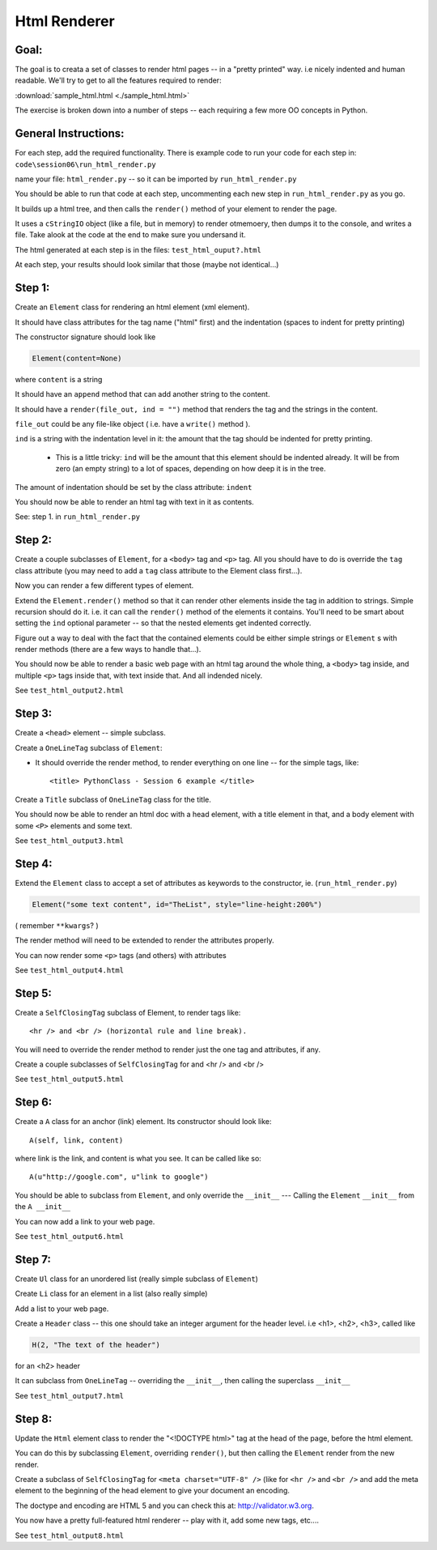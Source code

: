 .. _homework_html_renderer:

==============
Html Renderer
==============

Goal:
------

The goal is to creata a set of classes to render html pages -- in a "pretty printed" way. i.e nicely indented and human readable. We'll try to get to all the features required to render:
      
:download:`sample_html.html  <./sample_html.html>`

The exercise is broken down into a number of steps -- each requiring a few more OO concepts in Python. 

General Instructions:
---------------------

For each step, add the required functionality. There is example code to run your code for each step in: ``code\session06\run_html_render.py``

name your file: ``html_render.py`` -- so it can be imported by ``run_html_render.py``

You should be able to run that code at each step, uncommenting each new step in ``run_html_render.py`` as you go.

It builds up a html tree, and then calls the ``render()`` method of your element to render the page.

It uses a ``cStringIO`` object (like a file, but in memory) to render otmemoery, then dumps it to the console, and writes a file. Take alook at the code at the end to make sure you undersand it.

The html generated at each step is in the files: ``test_html_ouput?.html``

At each step, your results should look similar that those (maybe not identical...)


Step 1:
-------

Create an ``Element`` class for rendering an html element (xml element). 
  
It should have class attributes for the tag name ("html" first) and the indentation (spaces to indent for pretty printing)
  
The constructor signature should look like

.. code-block:: python 

    Element(content=None)

where ``content`` is a string

It should have an ``append`` method that can add another string to the content.
  
It should have a ``render(file_out, ind = "")`` method that renders the tag and the strings in the content.

``file_out`` could be any file-like object ( i.e. have a ``write()`` method ).
     
``ind`` is a string with the indentation level in it: the amount that the tag should be indented for pretty printing.

 - This is a little tricky: ``ind`` will be the amount that this element should be indented already. It will be from zero (an empty string) to a lot of spaces, depending on how deep it is in the tree.

The amount of indentation should be set by the class attribute: ``indent``
          
You should now be able to render an html tag with text in it as contents.

See: step 1. in ``run_html_render.py``
     
Step 2:
--------

Create a couple subclasses of ``Element``, for a ``<body>`` tag and ``<p>`` tag. All you should have to do is override the ``tag`` class attribute (you may need to add a ``tag`` class attribute to the Element class first...).

Now you can render a few different types of element.
   
Extend the ``Element.render()`` method so that it can render other elements inside the tag in addition to strings. Simple recursion should do it. i.e. it can call the ``render()`` method of the elements it contains. You'll need to be smart about setting the ``ind`` optional parameter -- so that the nested elements get indented correctly.

Figure out a way to deal with the fact that the contained elements could be either simple strings or ``Element`` s with render methods (there are a few ways to handle that...).

You should now be able to render a basic web page with an html tag around
the whole thing, a ``<body>`` tag inside, and multiple ``<p>`` tags inside that,
with text inside that. And all indended nicely.

See ``test_html_output2.html``

Step 3:
--------

Create a ``<head>`` element -- simple subclass.

Create a ``OneLineTag`` subclass of ``Element``:

* It should override the render method, to render everything on one line -- for the simple tags, like::
    
    <title> PythonClass - Session 6 example </title>
    
Create a ``Title`` subclass of ``OneLineTag`` class for the title.
  
You should now be able to render an html doc with a head element, with a
title element in that, and a body element with some ``<P>`` elements and some text.

See ``test_html_output3.html``
  
Step 4:
--------

Extend the ``Element`` class to accept a set of attributes as keywords to the
constructor, ie. (``run_html_render.py``)

.. code-block:: python
  
    Element("some text content", id="TheList", style="line-height:200%")

( remember ``**kwargs``? )
  
The render method will need to be extended to render the attributes properly.

You can now render some ``<p>`` tags (and others) with attributes  

See ``test_html_output4.html``
    
Step 5:
--------

Create a ``SelfClosingTag`` subclass of Element, to render tags like::
   
   <hr /> and <br /> (horizontal rule and line break).
   
You will need to override the render method to render just the one tag and
attributes, if any.
   
Create a couple subclasses of ``SelfClosingTag`` for and <hr /> and <br />

See ``test_html_output5.html``
   
Step 6: 
-------

Create a ``A`` class for an anchor (link) element. Its constructor should look like::

    A(self, link, content)

where link is the link, and content is what you see. It can be called like so::
       
    A(u"http://google.com", u"link to google")
    
You should be able to subclass from ``Element``, and only override the ``__init__`` --- Calling the ``Element`` ``__init__`` from the  ``A __init__``
       
You can now add a link to your web page.

See ``test_html_output6.html``

Step 7:
--------

Create ``Ul`` class for an unordered list (really simple subclass of ``Element``)
   
Create ``Li`` class for an element in a list (also really simple)
   
Add a list to your web page.
   
Create a ``Header`` class -- this one should take an integer argument for the
header level. i.e <h1>, <h2>, <h3>, called like

.. code-block:: python
  
   H(2, "The text of the header")

for an <h2> header
   
It can subclass from ``OneLineTag`` -- overriding the ``__init__``, then calling the superclass ``__init__``

See ``test_html_output7.html``
   
Step 8:
--------

Update the ``Html`` element class to render the "<!DOCTYPE html>" tag at the head of the page, before the html element.
   
You can do this by subclassing ``Element``, overriding ``render()``, but then calling the ``Element`` render from the new render.
   
Create a subclass of ``SelfClosingTag`` for ``<meta charset="UTF-8" />`` (like for ``<hr />`` and ``<br />`` and add the meta element to the beginning of the head element to give your document an encoding.
   
The doctype and encoding are HTML 5 and you can check this at: http://validator.w3.org.
   
You now have a pretty full-featured html renderer -- play with it, add some
new tags, etc....

See ``test_html_output8.html``


   